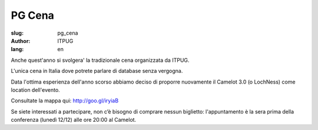 
PG Cena
#######

:slug: pg_cena
:author: ITPUG
:lang: en

Anche quest'anno si svolgera' la tradizionale cena organizzata da ITPUG.

L'unica cena in Italia dove potrete parlare di database senza vergogna.

Data l'ottima esperienza dell'anno scorso abbiamo deciso di proporre nuovamente
il Camelot 3.0 (o LochNess) come location dell'evento.

Consultate la mappa qui: http://goo.gl/iryiaB

Se siete interessati a partecipare, non c’è bisogno di comprare nessun biglietto:
l'appuntamento è la sera prima della conferenza (lunedì 12/12) alle ore 20:00 al Camelot.
